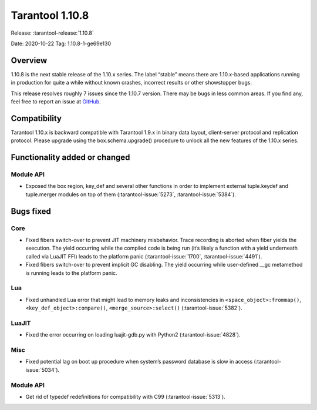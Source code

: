 Tarantool 1.10.8
================

Release: :tarantool-release:`1.10.8`

Date: 2020-10-22 Tag: 1.10.8-1-ge69e130

Overview
--------

1.10.8 is the next stable release of the 1.10.x series. The label
“stable” means there are 1.10.x-based applications running in production
for quite a while without known crashes, incorrect results or other
showstopper bugs.

This release resolves roughly 7 issues since the 1.10.7 version. There
may be bugs in less common areas. If you find any, feel free to report
an issue at `GitHub <https://github.com/tarantool/tarantool/issues>`_.

Compatibility
-------------

Tarantool 1.10.x is backward compatible with Tarantool 1.9.x in binary
data layout, client-server protocol and replication protocol. Please
upgrade using the box.schema.upgrade() procedure to unlock all the new
features of the 1.10.x series.

Functionality added or changed
------------------------------

Module API
~~~~~~~~~~

-   Exposed the box region, key_def and several other functions in order
    to implement external tuple.keydef and tuple.merger modules on top of
    them (:tarantool-issue:`5273`, :tarantool-issue:`5384`).

Bugs fixed
----------

Core
~~~~

-   Fixed fibers switch-over to prevent JIT machinery misbehavior. Trace
    recording is aborted when fiber yields the execution. The yield
    occurring while the compiled code is being run (it’s likely a
    function with a yield underneath called via LuaJIT FFI) leads to the
    platform panic (:tarantool-issue:`1700`, :tarantool-issue:`4491`).
-   Fixed fibers switch-over to prevent implicit GC disabling. The yield
    occurring while user-defined \__gc metamethod is running leads to the
    platform panic.

Lua
~~~

-   Fixed unhandled Lua error that might lead to memory leaks and
    inconsistencies in ``<space_object>:frommap()``,
    ``<key_def_object>:compare()``, ``<merge_source>:select()``
    (:tarantool-issue:`5382`).

LuaJIT
~~~~~~

-   Fixed the error occurring on loading luajit-gdb.py with Python2
    (:tarantool-issue:`4828`).

Misc
~~~~

-   Fixed potential lag on boot up procedure when system’s password
    database is slow in access (:tarantool-issue:`5034`).

..  _module-api-1:

Module API
~~~~~~~~~~

-   Get rid of typedef redefinitions for compatibility with C99
    (:tarantool-issue:`5313`).
